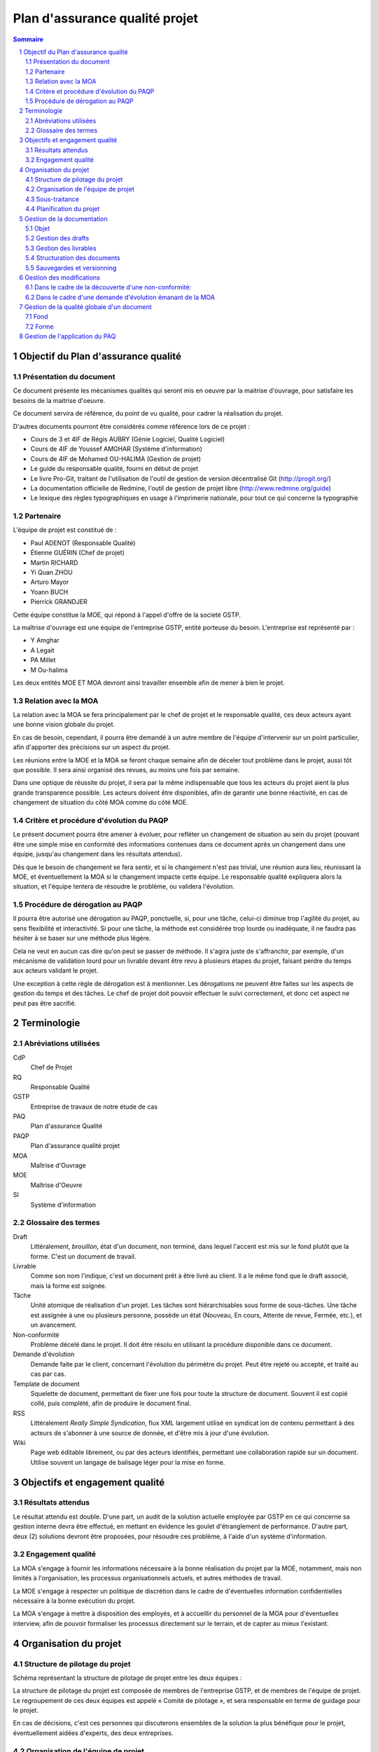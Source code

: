 ===============================
Plan d'assurance qualité projet
===============================

.. contents:: Sommaire
.. sectnum::


.. page::

Objectif du Plan d'assurance qualité
####################################

Présentation du document
------------------------
Ce document présente les mécanismes qualités qui seront mis en oeuvre par la
maitrise d'ouvrage, pour satisfaire les besoins de la maitrise d'oeuvre.

Ce document servira de référence, du point de vu qualité, pour cadrer la
réalisation du projet.

D'autres documents pourront être considérés comme référence lors de ce projet :

- Cours de 3 et 4IF de Régis AUBRY (Génie Logiciel, Qualité Logiciel)
- Cours de 4IF de Youssef AMGHAR (Système d'information)
- Cours de 4IF de Mohamed OU-HALIMA (Gestion de projet)
- Le guide du responsable qualité, fourni en début de projet
- Le livre Pro-Git, traitant de l'utilisation de l'outil de gestion de version décentralisé Git (http://progit.org/)
- La documentation officielle de Redmine, l'outil de gestion de projet libre (http://www.redmine.org/guide)
- Le lexique des règles typographiques en usage à l'imprimerie nationale, pour tout ce qui concerne la typographie

Partenaire
----------
L'équipe de projet est constitué de :

- Paul ADENOT (Responsable Qualité)
- Étienne GUÉRIN (Chef de projet)
- Martin RICHARD
- Yi Quan ZHOU
- Arturo Mayor
- Yoann BUCH
- Pierrick GRANDJER

Cette équipe constitue la MOE, qui répond à l'appel d'offre de la societé GSTP.

La maîtrise d'ouvrage est une équipe de l'entreprise GSTP, entité porteuse du
besoin. L'entreprise est représenté par :

- Y Amghar
- A Legait
- PA Millet
- M Ou-halima

Les deux entités MOE ET MOA devront ainsi travailler ensemble afin de mener à bien le
projet.

Relation avec la MOA
--------------------
La relation avec la MOA se fera principalement par le chef de projet et le
responsable qualité, ces deux acteurs ayant une bonne vision globale du projet.

En cas de besoin, cependant, il pourra être demandé à un autre membre de
l'équipe d'intervenir sur un point particulier, afin d'apporter des précisions
sur un aspect du projet.

Les réunions entre la MOE et la MOA se feront chaque semaine afin de déceler
tout problème dans le projet, aussi tôt que possible. Il sera ainsi organisé des
revues, au moins une fois par semaine.

Dans une optique de réussite du projet, il sera par la même indispensable que
tous les acteurs du projet aient la plus grande transparence possible. Les
acteurs doivent être disponibles, afin de garantir une bonne réactivité, en cas
de changement de situation du côté MOA comme du côté MOE.


Critère et procédure d'évolution du PAQP
----------------------------------------

Le présent document pourra être amener à évoluer, pour refléter un changement de
situation au sein du projet (pouvant être une simple mise en conformité des
informations contenues dans ce document après un changement dans une équipe,
jusqu'au changement dans les résultats attendus).

Dès que le besoin de changement se fera sentir, et si le changement n'est pas
trivial, une réunion aura lieu, réunissant la MOE, et éventuellement la MOA si
le changement impacte cette équipe. Le responsable qualité expliquera alors la
situation, et l'équipe tentera de résoudre le problème, ou validera l'évolution.

Procédure de dérogation au PAQP
-------------------------------

Il pourra être autorisé une dérogation au PAQP, ponctuelle, si, pour une tâche,
celui-ci diminue trop l'agilité du projet, au sens flexibilité et interactivité.
Si pour une tâche, la méthode est considérée trop lourde ou inadéquate, il ne
faudra pas hésiter à se baser sur une méthode plus légère.

Cela ne veut en aucun cas dire qu'on peut se passer de méthode. Il s'agira juste
de s'affranchir, par exemple, d'un mécanisme de validation lourd pour un
livrable devant être revu à plusieurs étapes du projet, faisant perdre du temps
aux acteurs validant le projet.

Une exception à cette règle de dérogation est à mentionner. Les dérogations ne
peuvent être faites sur les aspects de gestion du temps et des tâches. Le chef
de projet doit pouvoir effectuer le suivi correctement, et donc cet aspect ne
peut pas être sacrifié.

.. page::

Terminologie
############

Abréviations utilisées
----------------------

CdP
    Chef de Projet
RQ
    Responsable Qualité
GSTP
    Entreprise de travaux de notre étude de cas
PAQ
    Plan d'assurance Qualité
PAQP
    Plan d'assurance qualité projet
MOA
    Maîtrise d'Ouvrage
MOE
    Maîtrise d'Oeuvre
SI
    Système d'information
    
Glossaire des termes
--------------------
Draft
    Littéralement, *brouillon*, état d'un document, non terminé, dans lequel
    l'accent est mis sur le fond plutôt que la forme. C'est un document de
    travail.
Livrable
    Comme son nom l'indique, c'est un document prêt à être livré au client. Il a
    le même fond que le draft associé, mais la forme est soignée.
Tâche
    Unité atomique de réalisation d'un projet. Les tâches sont hiérarchisables
    sous forme de sous-tâches. Une tâche est assignée à une ou plusieurs
    personne, possède un état (Nouveau, En cours, Attente de revue, Fermée,
    etc.), et un avancement.
Non-conformité
    Problème décelé dans le projet. Il doit être résolu en utilisant la
    procédure disponible dans ce document.
Demande d'évolution
    Demande faite par le client, concernant l'évolution du périmètre du projet.
    Peut être rejeté ou accepté, et traité au cas par cas.
Template de document
    Squelette de document, permettant de fixer une fois pour toute la structure
    de document. Souvent il est copié collé, puis complété, afin de produire
    le document final.
RSS
    Littéralement *Really Simple Syndication*, flux XML largement utilisé en
    syndicat ion de contenu permettant à des acteurs de s'abonner à une source de
    donnée, et d'être mis à jour d'une évolution.
Wiki
    Page web éditable librement, ou par des acteurs identifiés, permettant une
    collaboration rapide sur un document. Utilise souvent un langage de balisage
    léger pour la mise en forme.


.. page::


Objectifs et engagement qualité
###############################

Résultats attendus
------------------

Le résultat attendu est double. D'une part, un audit de la solution actuelle
employée par GSTP en ce qui concerne sa gestion interne devra être effectué, en
mettant en évidence les goulet d'étranglement de performance. D'autre part, deux
(2) solutions devront être proposées, pour résoudre ces problème, à l'aide d'un
système d'information.

Engagement qualité
------------------

La MOA s'engage à fournir les informations nécessaire à la bonne réalisation du
projet par la MOE, notamment, mais non limités à l'organisation, les processus
organisationnels actuels, et autres méthodes de travail.

La MOE s'engage à respecter un politique de discrétion dans le cadre de
d'éventuelles information confidentielles nécessaire à la bonne exécution du
projet.

La MOA s'engage à mettre à disposition des employés, et à accueillir du
personnel de la MOA pour d'éventuelles interview, afin de pouvoir formaliser les
processus directement sur le terrain, et de capter au mieux l'existant.
 
.. page::

Organisation du projet
######################



Structure de pilotage du projet
-------------------------------

Schéma représentant la structure de pilotage de projet entre les deux équipes :

.. image:: images/comite.png
    :scale: 70%



La structure de pilotage du projet est composée de membres de l'entreprise GSTP,
et de membres de l'équipe de projet. Le regroupement de ces deux équipes est
appelé « Comité de pilotage », et sera responsable en terme de guidage pour le
projet.

En cas de décisions, c'est ces personnes qui discuterons ensembles de la
solution la plus bénéfique pour le projet, éventuellement aidées d'experts, des
deux entreprises.

Organisation de l'équipe de projet
----------------------------------

Les membres de l'équipe sont organisés comme suit :

- Paul ADENOT (Responsable qualité, communication)
    - Responsable de la qualité des documents, des moyens techniques de suivi de projet, et de la communication interne. Membre du comité de pilotage.
- Étienne GUÉRIN (Chef de projet)
    - Responsable de l'équipe, de la création des plannings, de l'assignation des tâches.
- Martin RICHARD (Expert technique SI)
    - Étudie et détermine les aspects informatiques de l'existant, et propose des solutions techniques.
- Yi Quan ZHOU (Expert technique matériel)
    - Étudie l'aspect gestion du matériel dans l'entreprise GSTP.
- Arturo Mayor (Expert technique matériel)
    - Idem
- Yoann BUCH (Expert technique organisationnel)
    - Étudie les aspects organisationnels dans l'entreprise GSTP.
- Pierrick GRANDJER (Expert technique BTP)
    - Étudie les aspects spécifiques à une entreprise de BTP tel que GSTP

Sous-traitance
--------------

L'équipe assurera tous les aspects de l'étude, et s'engage à ne pas déléguer de
tâches à un éventuel sous-traitant.

Planification du projet
-----------------------

La planification prévisionnel a été effectué dans le dossier d'initialisation,
par le chef de projet. Cette planification de projet est reporté progressivement
dans l'outil de gestion de projet, permettant une interaction facilité avec
l'équipe de projet.

À chaque fois que des tâches sont assignées à un acteur, un flux RSS, suivi par
les membres du projet, est mis à jour, permettant de le tenir au courant en
temps réel. Un email lui est aussi envoyé, par le chef de projet, permettant de
clarifier éventuellement certains points de la tâche.

Le suivi des tâches est intégré dans l'outil de gestion de projet. Il est de la
responsabilité des membres de l'équipe de projet de mettre à jour leurs tâches
(temps passé, avancement, remarques, etc.) sur l'outil de gestion de projet.
Un accès a été fourni à la MOA dans un but de transparence et de facilité de
suivi.

La mesure de l'avancement est double. D'une part, les experts techniques
indiquent leur avancement sur la plateforme de gestion de projet, et d'autre
part, le responsable qualité pourra juger de l'avancement lors des revues de
documents.

Les réunions de projet se font une fois par séance de travail. Un compte rendu
normalisé à l'aide des *templates* de compte rendu de réunion est placé dans le
wiki de l'outil de gestion de projet, consultable par la MOA. À la fin de chaque
réunion, la prochaine est planifiée. Les compte rendu de réunion sont rédigé de
manière à résumer tout ce qu'il s'est dit pendant la réunion, sans synthèse, de
manière à refléter de manière fidèle le dialogue de l'équipe.

En ce qui concerne le suivi prévisionnel, le chef de projet dresse après chaque
session de travail un indicateur de l'état du projet. L'outil de gestion de
projet permet aussi d'avoir des statistiques globales sur le projet, incluant le
nombre d'heure passé par acteur sur chaque catégorie de tâche, permettant
d'avoir une vue d'ensemble du projet.


.. page::

Gestion de la documentation
###########################

Objet
-----
Cette section présentera les outils et les processus de la gestion de
documentation dans ce projet.


Gestion des drafts
------------------
Les *drafts* seront placés sous le gestionnaire de version décentralisé
**Git**. Le dépôt sera placé sur le site GitHub, et tous les membres de
l'équipe pourront effectuer des modifications (commit et push) et accéder aux
modifications effectuées par les autres personnes de l'équipe (pull).

Un document pourra avoir plusieurs états, en fonction de la tâche qui lui est
associé dans l'outil de gestion de projet Redmine.

- En cours : Le document est commencé, et est en cours de rédaction.  L'avancement peut être visualisé à l'aide de la barre de progression.
- Besoin de relecture : Le document est bien avancé, et l'auteur estime que la relecture peut commencer. Il s'agit alors pour le responsable qualité de faire des vérification de forme et de fond. La personne chargé de la relecture peut créer des nouvelles demandes associées à la tâche de rédaction du document si celui-ci contient des irrégularités qui ne peuvent pas être corrigées par le relecteur.
- Fermé : Une fois que le document est en version final, il doit être placé sous cette catégorie.

Le versionning ainsi que la sauvegarde des documents est donc assuré par le
gestionnaire de version. Le suivi de la rédaction est assuré par l'outil de
gestion de projet.

Tout commentaire sur un *draft* doit être faire dans l'outil de gestion de
projet, ou sur l'interface de GitHub, s'il s'agit d'un commentaire spécifique
à une portion de document. Sur Redmine, la fonctionnalités *notes* sera
utilisé, sur une tâche, et pour les commentaire globaux à une tâche. Sur
Github, les commentaires sur un commit ou une ligne, et uniquement cette
fonctionnalité doivent être utilisés, pour ne pas dupliquer les informations
sur les différents outils.

Les *drafts* sont placés dans le dossier /Documents.

Gestion des livrables
-----------------------
Les livrables seront générés à partir des *drafts*, et auront le même contenu,
mais un fond différent, indiquant précisément l'état du document. La mise en
page sera alors soignée.

La création d'un livrable à partir d'un *draft* devra faire l'objet d'une
sous-tâche dans l'outil de gestion de projet, afin d'avoir un suivi précis du
temps passé sur cette étapes, et de pouvoir annoncer à l'équipe qu'il est temps
de relire le document avant le dépôt.

Les livrables sont placés dans le dossier /Documents/Livrables.

Structuration des documents
-----------------------------
Les documents auront une page de titre, indiquant clairement le type du
document, l'équipe, et le projet associé à ce document.

La seconde page consistera en un sommaire, qui permettra de mettre en évidence
la structure utilisé dans le document.

Les document disposeront d'un *header* et d'un *footer*, permettant de repérer le
nom du document, le nom de l'équipe qui l'a rédigé, et le projet auquel se
document se rapporte. Il s'agit en quelque sorte de dupliquer les informations
de la page de garde de manière discrète, afin de replacer le document dans son
contexte à tout moment au cours de la lecture.

Les documents auront une forme unifiée, permettant d'augmenter la cohérence, et
de ne pas perdre le lecteur.

Sauvegardes et versionning
--------------------------
L'outil de gestion de projet, *Redmine* est hébergé sur le serveur du BdE de l'INSA de
Lyon, dont la politique de sauvegarde est très rigoureuse (redondance,
sauvegardes off-site). Cet outil dispose en outre de capacité de journalisation, permettant
de retracer dans des fichier de log les activités ayant été effectuées sur le
logiciel, et permet donc implicitement un versionning des action.

L'outil de gestion de version distribué utilisé, *Git*, et le site sur lequel
sont hébergés les sources des document, *GitHub*, forment une solution réputé
dans l'industrie. En effet, GitHub gère les sauvegardes, ce point est assuré
sans intervention. De plus, Git, de par sa nature décentralisée, permet de
reconstruire le dépôt si seulement un des acteurs du projet dispose d'une copie
à jour, et ceci sans aucune difficulté, ce qui minimise le travail à fournir
lors de mauvaises manipulations sur le dépôt, ou autre erreur.

Cet outil de gestion de version distribué, comme son nom l'indique, permet de
revenir à une version antérieur d'un fichier, et permet de collaborer lors de la
rédaction d'un document, en gérant les conflits de manière automatique.

Dans le cas exceptionnel où une corruption de donnée se présenterait, comme le
format utilisé est de type *plain text*, la récupération des données sera donc
facilité.

La bonne application des paragraphes précédents nécessite donc une maitrise
parfaite des outils, relativement sophistiqués, par l'équipe de projet. Une
formation leur a été donnée en début de projet, et des référents technique ont
été nommés :

- Git et GitHub : Paul ADENOT et Martin RICHARD.
- Redmine : Paul ADENOT et Etienne GUÉRIN.


.. page::

Gestion des modifications
#########################

Il peut arriver de déceler, tard dans le projet, la nécessité de modifier une
partie du projet, ceci impactant plusieurs endroits du projet.

Un modification peut être une **non-conformité** (c'est à dire que la réponse de la
MOE s'écarte du cahier des charges, il s'agit donc en quelque sorte
d'une erreur), et une **demande d'évolution**, souvent demandé par la MOA
(il s'agit alors d'un souhait de la MOA qui n'avait pas été exprimé lors de la
rédaction du cahier des charges, mais qui doit être étudié par la MOE).

Il est donc nécessaire de formaliser la réponse à un problème de ce type, en
indiquant une procédure pour :

Dans le cadre de la découverte d'une non-conformité:
----------------------------------------------------

#. Informer la MOA, si le changement est important.
#. Placer une demande, du type *anomalie*, dans le logiciel de gestion de projet, dans la catégorie adéquate.
#. Effectuer la modification dans le document racine, c'est à dire le document où se trouve la principale modification à faire.
#. Propager cette modification dans les différents documents impactés. On veillera à utiliser au mieux les capacités d'inclusions de documents du logiciel utilisé, afin de ne garder qu'en un seul endroit l'information : une information à plusieurs endroit doit être modifiée plusieurs fois en cas de réponse à une non conformité.
#. Informer les différents acteurs concernés du changement, afin qu'il puissent adapter leur travail futur, en prenant en compte cette évolution. Les autres acteurs, non directement informés, pourront se tenir au courant de la situation en consultant l'outil de gestion de projet.


Dans le cadre d'une demande d'évolution émanant de la MOA
---------------------------------------------------------
#. Discuter de l'acceptation de la demande d'évolution. Les critères pouvant être pris en compte sont (liste non exhaustive) : la taille des modifications à apporter, la complexité des modifications à apporter, le nombre de demande d'évolution déjà acceptées durant le projet, la disponibilité de la MOE, la criticité de la demande d'évolution.
#. Si la demande est accepté, procéder comme pour une non-conformité.
#. Si la demande est refusée, en informer la MOA, en expliquant les raison, de manière clair. Il peut être possible de négocier, mais cela sort du cadre de la procédure à suivre lors d'une demande d'évolution.


.. page::

Gestion de la qualité globale d'un document
###########################################

Lorsqu'un document a le statut *Besoin de relecture* sur l'outil de gestion de
projet, le responsable qualité devra commencer à effectuer une relecture, qui
devra être faite en considérant plusieurs aspects :

Fond
----
- Si possible, le responsable qualité devra mettre en regard différents document, et tenter de déceler d'éventuelles incohérences. En fonction de la taille d'une éventuelle erreur, il pourra décider de faire une demande d'anomalie, qu'il pourra s'assigner, ou assigner à une autre personne de l'équipe (se référer à la section *Gestion des modification*). 
- La cohérence au sein d'un même document doit être vérifiée. Cela passe notamment par :

    - La vérification sémantique des phrases (Exemple : une négation qui n'a pas lieu d'être, et qui induit une confusion pour le lecteur).
    - La vérification de la non contradiction au sein d'un même document (Exemple : le rédacteur a changé d'opinion sur un point précis du projet entre le début et la fin du document)

Forme
-----
- Grammaire : les fautes de grammaires en tout genre doivent être évitées.
- Typographie : la typographie devra respecter les standards français, afin de produire des document agréables et facile à lire, sans détourner le lecteur du contenu.


.. page

Gestion de l'application du PAQ
###############################

Le responsable qualité, assisté par le chef de projet, est responsable de la
bonne application du plan d'assurance qualité. Chaque membre de projet devra
s'y référer pendant toute la durée du projet.
